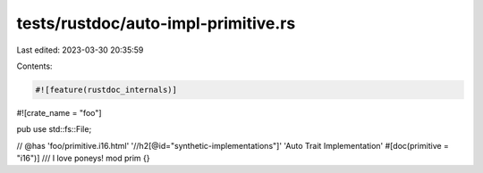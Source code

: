 tests/rustdoc/auto-impl-primitive.rs
====================================

Last edited: 2023-03-30 20:35:59

Contents:

.. code-block:: rs

    #![feature(rustdoc_internals)]

#![crate_name = "foo"]

pub use std::fs::File;

// @has 'foo/primitive.i16.html' '//h2[@id="synthetic-implementations"]' 'Auto Trait Implementation'
#[doc(primitive = "i16")]
/// I love poneys!
mod prim {}


